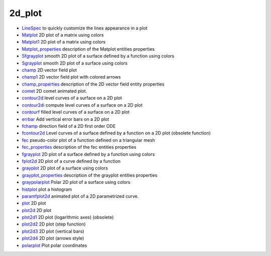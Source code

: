 


2d_plot
~~~~~~~


+ `LineSpec`_ to quickly customize the lines appearance in a plot
+ `Matplot`_ 2D plot of a matrix using colors
+ `Matplot1`_ 2D plot of a matrix using colors
+ `Matplot_properties`_ description of the Matplot entities properties
+ `Sfgrayplot`_ smooth 2D plot of a surface defined by a function
  using colors
+ `Sgrayplot`_ smooth 2D plot of a surface using colors
+ `champ`_ 2D vector field plot
+ `champ1`_ 2D vector field plot with colored arrows
+ `champ_properties`_ description of the 2D vector field entity
  properties
+ `comet`_ 2D comet animated plot.
+ `contour2d`_ level curves of a surface on a 2D plot
+ `contour2di`_ compute level curves of a surface on a 2D plot
+ `contourf`_ filled level curves of a surface on a 2D plot
+ `errbar`_ Add vertical error bars on a 2D plot
+ `fchamp`_ direction field of a 2D first order ODE
+ `fcontour2d`_ Level curves of a surface defined by a function on a
  2D plot (obsolete function)
+ `fec`_ pseudo-color plot of a function defined on a triangular mesh
+ `fec_properties`_ description of the fec entities properties
+ `fgrayplot`_ 2D plot of a surface defined by a function using colors
+ `fplot2d`_ 2D plot of a curve defined by a function
+ `grayplot`_ 2D plot of a surface using colors
+ `grayplot_properties`_ description of the grayplot entities
  properties
+ `graypolarplot`_ Polar 2D plot of a surface using colors
+ `histplot`_ plot a histogram
+ `paramfplot2d`_ animated plot of a 2D parametrized curve.
+ `plot`_ 2D plot
+ `plot2d`_ 2D plot
+ `plot2d1`_ 2D plot (logarithmic axes) (obsolete)
+ `plot2d2`_ 2D plot (step function)
+ `plot2d3`_ 2D plot (vertical bars)
+ `plot2d4`_ 2D plot (arrows style)
+ `polarplot`_ Plot polar coordinates


.. _Sgrayplot: Sgrayplot.html
.. _plot2d2: plot2d2.html
.. _grayplot_properties: grayplot_properties.html
.. _fplot2d: fplot2d.html
.. _champ: champ.html
.. _plot2d4: plot2d4.html
.. _Matplot: Matplot.html
.. _contour2d: contour2d.html
.. _plot2d3: plot2d3.html
.. _plot2d1: plot2d1.html
.. _Sfgrayplot: Sfgrayplot.html
.. _Matplot1: Matplot1.html
.. _polarplot: polarplot.html
.. _graypolarplot: graypolarplot.html
.. _paramfplot2d: paramfplot2d.html
.. _contour2di: contour2di.html
.. _fec_properties: fec_properties.html
.. _Matplot_properties: Matplot_properties.html
.. _fcontour2d: fcontour2d.html
.. _champ_properties: champ_properties.html
.. _contourf: contourf.html
.. _comet: comet.html
.. _errbar: errbar.html
.. _fchamp: fchamp.html
.. _fgrayplot: fgrayplot.html
.. _LineSpec: LineSpec.html
.. _champ1: champ1.html
.. _histplot: histplot.html
.. _grayplot: grayplot.html
.. _plot2d: plot2d.html
.. _plot: plot.html
.. _fec: fec.html


